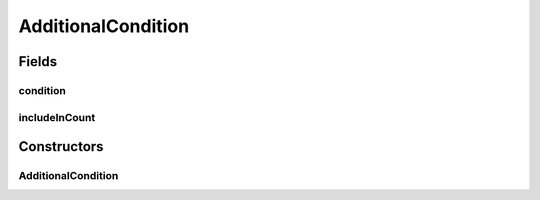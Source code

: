 .. java:import:: java.util ArrayList

.. java:import:: java.util Arrays

.. java:import:: java.util Collection

.. java:import:: java.util List

.. java:import:: org.jooq Condition

.. java:import:: org.jooq DSLContext

.. java:import:: org.jooq Field

.. java:import:: org.jooq SQLDialect

.. java:import:: org.jooq Select

.. java:import:: org.jooq SelectFinalStep

.. java:import:: org.jooq SelectFromStep

.. java:import:: org.jooq SelectLimitStep

.. java:import:: org.jooq SelectOffsetStep

.. java:import:: org.jooq SelectOrderByStep

.. java:import:: org.jooq SortField

.. java:import:: org.jooq Table

.. java:import:: org.jooq.conf ParamType

.. java:import:: org.jooq.impl DSL

.. java:import:: com.hubspot.httpql FieldFactory

.. java:import:: com.hubspot.httpql ParsedQuery

.. java:import:: com.hubspot.httpql QuerySpec

.. java:import:: com.hubspot.httpql.internal BoundFilterEntry

AdditionalCondition
===================

.. java:package:: com.hubspot.httpql.impl
   :noindex:

.. java:type::  class AdditionalCondition

Fields
------
condition
^^^^^^^^^

.. java:field:: public final Condition condition
   :outertype: AdditionalCondition

includeInCount
^^^^^^^^^^^^^^

.. java:field:: public final boolean includeInCount
   :outertype: AdditionalCondition

Constructors
------------
AdditionalCondition
^^^^^^^^^^^^^^^^^^^

.. java:constructor:: public AdditionalCondition(Condition condition, boolean includeInCount)
   :outertype: AdditionalCondition


